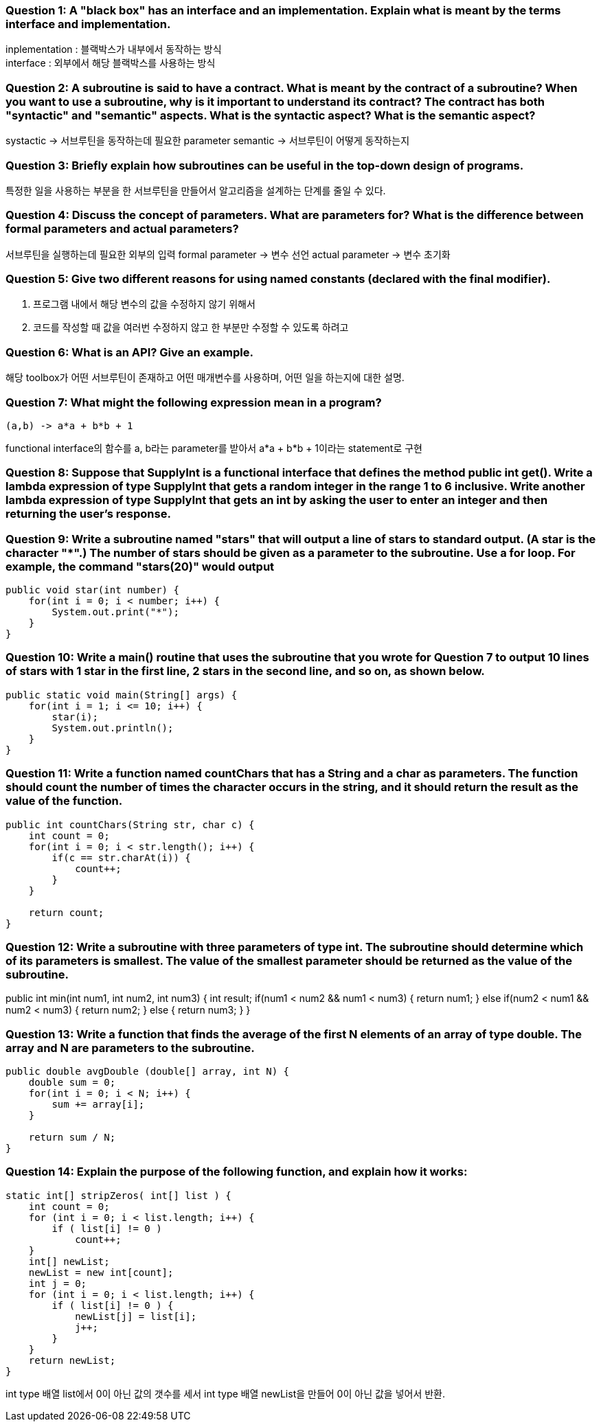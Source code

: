 === **Question 1:** A "black box" has an interface and an implementation. Explain what is meant by the terms interface and implementation.

inplementation : 블랙박스가 내부에서 동작하는 방식 +
interface : 외부에서 해당 블랙박스를 사용하는 방식

=== **Question 2:** A subroutine is said to have a contract. What is meant by the contract of a subroutine? When you want to use a subroutine, why is it important to understand its contract? The contract has both "syntactic" and "semantic" aspects. What is the syntactic aspect? What is the semantic aspect?

systactic -> 서브루틴을 동작하는데 필요한 parameter
semantic -> 서브루틴이 어떻게 동작하는지

=== **Question 3:** Briefly explain how subroutines can be useful in the top-down design of programs.

특정한 일을 사용하는 부분을 한 서브루틴을 만들어서 알고리즘을 설계하는 단계를 줄일 수 있다.

=== **Question 4:** Discuss the concept of parameters. What are parameters for? What is the difference between formal parameters and actual parameters?

서브루틴을 실행하는데 필요한 외부의 입력
formal parameter -> 변수 선언
actual parameter -> 변수 초기화

=== **Question 5:** Give two different reasons for using named constants (declared with the final modifier).

1. 프로그램 내에서 해당 변수의 값을 수정하지 않기 위해서
2. 코드를 작성할 때 값을 여러번 수정하지 않고 한 부분만 수정할 수 있도록 하려고

=== **Question 6:** What is an API? Give an example.

해당 toolbox가 어떤 서브루틴이 존재하고 어떤 매개변수를 사용하며, 어떤 일을 하는지에 대한 설명.

=== **Question 7:** What might the following expression mean in a program?
[source]
----
(a,b) -> a*a + b*b + 1
----

functional interface의 함수를 a, b라는 parameter를 받아서 a*a + b*b + 1이라는 statement로 구현

=== **Question 8:** Suppose that SupplyInt is a functional interface that defines the method public int get(). Write a lambda expression of type SupplyInt that gets a random integer in the range 1 to 6 inclusive. Write another lambda expression of type SupplyInt that gets an int by asking the user to enter an integer and then returning the user's response.



=== **Question 9:** Write a subroutine named "stars" that will output a line of stars to standard output. (A star is the character "*".) The number of stars should be given as a parameter to the subroutine. Use a for loop. For example, the command "stars(20)" would output

[source]
----
public void star(int number) {
    for(int i = 0; i < number; i++) {
        System.out.print("*");
    }
}
----
=== **Question 10:** Write a main() routine that uses the subroutine that you wrote for Question 7 to output 10 lines of stars with 1 star in the first line, 2 stars in the second line, and so on, as shown below.

[source]
----
public static void main(String[] args) {
    for(int i = 1; i <= 10; i++) {
        star(i);
        System.out.println();
    }
}
----

=== **Question 11:** Write a function named countChars that has a String and a char as parameters. The function should count the number of times the character occurs in the string, and it should return the result as the value of the function.

[source]
----
public int countChars(String str, char c) {
    int count = 0;
    for(int i = 0; i < str.length(); i++) {
        if(c == str.charAt(i)) {
            count++;
        }
    }

    return count;
}
----

=== **Question 12:** Write a subroutine with three parameters of type int. The subroutine should determine which of its parameters is smallest. The value of the smallest parameter should be returned as the value of the subroutine.

public int min(int num1, int num2, int num3) {
    int result;
    if(num1 < num2 && num1 < num3) {
        return num1;
    }
    else if(num2 < num1 && num2 < num3) {
        return num2;
    }
    else {
        return num3;
    }
}

=== **Question 13:** Write a function that finds the average of the first N elements of an array of type double. The array and N are parameters to the subroutine.

[source]
----
public double avgDouble (double[] array, int N) {
    double sum = 0;
    for(int i = 0; i < N; i++) {
        sum += array[i];
    }

    return sum / N;
}
----

=== **Question 14:** Explain the purpose of the following function, and explain how it works:
[source]
----
static int[] stripZeros( int[] list ) {
    int count = 0;
    for (int i = 0; i < list.length; i++) {
        if ( list[i] != 0 )
            count++;
    }
    int[] newList;
    newList = new int[count];
    int j = 0;
    for (int i = 0; i < list.length; i++) {
        if ( list[i] != 0 ) {
            newList[j] = list[i];
            j++;
        }
    }
    return newList;
}
----

int type 배열 list에서 0이 아닌 값의 갯수를 세서 int type 배열 newList을 만들어 0이 아닌 값을 넣어서 반환.
